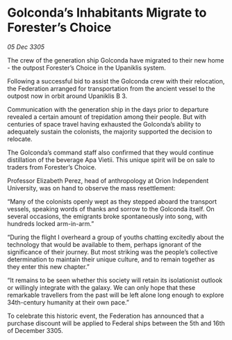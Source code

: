* Golconda’s Inhabitants Migrate to Forester’s Choice

/05 Dec 3305/

The crew of the generation ship Golconda have migrated to their new home - the outpost Forester’s Choice in the Upaniklis system.  

Following a successful bid to assist the Golconda crew with their relocation, the Federation arranged for transportation from the ancient vessel to the outpost now in orbit around Upaniklis B 3. 

Communication with the generation ship in the days prior to departure revealed a certain amount of trepidation among their people. But with centuries of space travel having exhausted the Golconda’s ability to adequately sustain the colonists, the majority supported the decision to relocate. 

The Golconda’s command staff also confirmed that they would continue distillation of the beverage Apa Vietii. This unique spirit will be on sale to traders from Forester’s Choice. 

Professor Elizabeth Perez, head of anthropology at Orion Independent University, was on hand to observe the mass resettlement: 

“Many of the colonists openly wept as they stepped aboard the transport vessels, speaking words of thanks and sorrow to the Golconda itself. On several occasions, the emigrants broke spontaneously into song, with hundreds locked arm-in-arm.”  

“During the flight I overheard a group of youths chatting excitedly about the technology that would be available to them, perhaps ignorant of the significance of their journey. But most striking was the people’s collective determination to maintain their unique culture, and to remain together as they enter this new chapter.” 

“It remains to be seen whether this society will retain its isolationist outlook or willingly integrate with the galaxy. We can only hope that these remarkable travellers from the past will be left alone long enough to explore 34th-century humanity at their own pace.” 

To celebrate this historic event, the Federation has announced that a purchase discount will be applied to Federal ships between the 5th and 16th of December 3305.